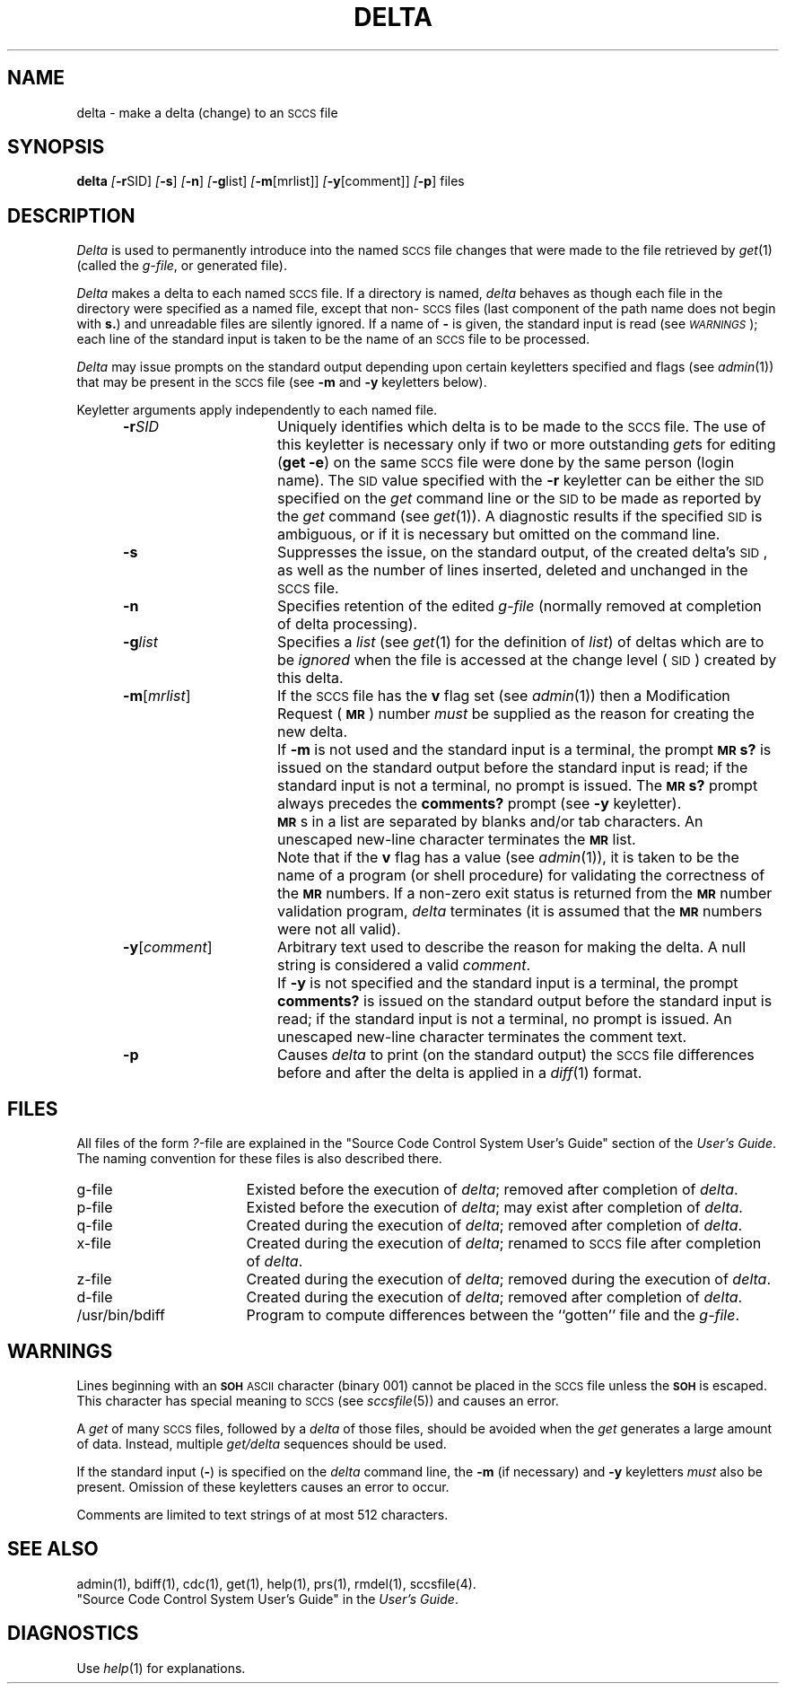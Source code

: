 .tr ~
.nr f 0
.bd S B 3
.de SP
.if n .ul
\%[\fB\-\\$1\fR\\c
.if n .ul 0
\\$2\\$3
..
.de SF
.if n .ul
\%[\fB\-\\$1\fR]
.if n .ul 0
..
.de AR
.if \\nf \{ \
.    RE
.    nr f 0 \}
.PP
.RS 5
.TP 15
\fB\-\\$1\\fR
\\$2 \\$3 \\$4 \\$5 \\$6 \\$7 \\$8 \\$9
.nr f 1
..
.de C1
.if \\nf \{ \
.    RE
.    nr f 0 \}
.PP
.RS 5
.TP 15
\\$1
\\$2 \\$3 \\$4 \\$5 \\$6 \\$7 \\$8 \\$9
.nr f 1
..
.de A1
.if \\nf \{ \
.    RE
.    nr f 0 \}
.PP
.RS 5
.TP 15
\fB\-\\$1\fR[\fI\\$2\fR]
\\$3 \\$4 \\$5 \\$6 \\$7 \\$8 \\$9
.nr f 1
..
.de A2
.if \\nf \{ \
.    RE
.    nr f 0 \}
.PP
.RS 5
.TP 15
\fB\-\\$1\fI\\$2\fR
\\$3 \\$4 \\$5 \\$6 \\$7 \\$8 \\$9
.nr f 1
..
.ds W)  \fI\s-1WARNINGS\s+1\fR
.ds M)  \fB\s-1MR\s+1\fR
.ds S)  \s-1SCCS\s+1
.ds I)  \s-1SID\s+1
.TH DELTA 1
.SH NAME
delta \- make a delta (change) to an \s-1SCCS\s+1 file
.SH SYNOPSIS
.B delta
.SP r SID ]
.SF s
.SF n
.SP g list]
.SP m \%[mrlist] ]
.SP y \%[comment] ]
.SF p
files
.SH DESCRIPTION
.I Delta\^
is used to permanently introduce into
the named \*(S) file changes that were made to the file retrieved by
.IR get (1)
(called the
.IR g-file ,
or generated file).
.PP
.I Delta\^
makes a delta to each named \*(S) file.
If a directory is named,
.I delta\^
behaves as though each file in the directory were
specified as a named file,
except that non-\*(S) files
(last component of the path name does not begin with \fBs.\fR)
and unreadable files
are silently ignored.
If a name of \fB\-\fR is given, the standard input is read
(see \*(W));
each line of the standard input is taken to be the name of an \*(S) file
to be processed.
.PP
.I Delta\^
may issue prompts on the standard output depending upon
certain keyletters specified and flags
(see
.IR admin (1))
that may be
present in the \*(S) file
(see
.B \-m
and
.B \-y
keyletters below).
.PP
Keyletter arguments
apply independently
to each named file.
.A2 r SID Uniquely
identifies which delta is to be made to the \*(S) file.
The use of this keyletter is necessary only if two or more
outstanding
.IR get s
for editing
.RB ( "get \-e" )
on the same \*(S) file were done by the same person
(login name).
The \*(I) value specified with the
.B \-r
keyletter can be either the \*(I) specified on the
.I get\^
command line or the \*(I) to be made as reported by the
.I get\^
command
(see
.IR get (1)).
A diagnostic results if the specified \*(I) is ambiguous, or
if it is necessary but omitted on the command line.
.AR s Suppresses
the issue, on the standard output, of the created delta's \*(I),
as well as the number of lines inserted, deleted and unchanged in the
\*(S) file.
.AR n Specifies retention of the edited
.I g-file\^
(normally removed at completion of delta processing).
.A2 g list Specifies
a \fIlist\fR (see
.IR get (1)
for the definition of \fIlist\fR)
of deltas which are to be
.I ignored\^
when the file is accessed at the change level (\*(I))
created by this delta.
.A1 m mrlist If
the \*(S) file has the
.B v
flag set
(see
.IR admin (1))
then a Modification Request (\*(M)) number \fImust\fR be
supplied as the reason for creating the new delta.
.C1 \& If
.B \-m
is not used and the standard input is a terminal, the prompt
.SM
.B MR\*Ss?
is issued on the standard output before the standard input
is read; if the standard input is not a terminal, no prompt is issued.
The
.SM
.B MR\*Ss?
prompt always precedes the
.B comments?
prompt
(see
.B \-y
keyletter).
.PP
.C1 \& \*(M)s
in a list are separated by blanks and/or tab characters.
An unescaped new-line character terminates the \*(M) list.
.C1 \& Note
that if the
.B v
flag has a value
(see
.IR admin (1)),
it is taken to be the name of a program (or shell procedure) for
validating the correctness of the \*(M) numbers.
If a non-zero exit status is returned from the
\*(M) number validation program,
.I delta\^
terminates
(it is assumed that the \*(M) numbers were not all valid).
.A1 y comment Arbitrary
text
used to describe the reason for making the delta.
A null string is considered a valid \fIcomment\fR.
.C1 \& If
.B \-y
is not specified and the standard input is a terminal, the prompt
.B comments?
is issued on the standard output before the standard
input is read; if the standard input is not a terminal, no
prompt is issued.
An unescaped new-line character terminates the comment text.
.AR p Causes
.I delta\^
to print (on the standard output) the \*(S) file
differences before and after the delta is applied
in a
.IR diff (1)
format.
.RE
.SH FILES
All files of the form
.IR ?- file
are explained in the
"Source Code Control System User's Guide" section of the
.IR "\*(6) User's Guide" .
The naming convention for these files is also described there.
.PP
.PD 0
.TP "\w`/usr/bin/bdiff\ \ \ `u"
g-file
Existed
before the execution of
.IR delta ;
removed after completion of
.IR delta .
.TP
p-file
Existed
before the execution of
.IR delta ;
may exist after completion of
.IR delta .
.TP
q-file
Created during the execution of
.IR delta ;
removed after completion of
.IR delta .
.TP
x-file
Created during the execution of
.IR delta ;
renamed to \*(S) file after completion of
.IR delta .
.TP
z-file
Created during the execution of
.IR delta ;
removed during the execution of
.IR delta .
.TP
d-file
Created during the execution of
.IR delta ;
removed after completion of
.IR delta .
.TP
/usr/bin/bdiff
Program to compute differences
between the ``gotten'' file and the
.IR g-file .
.PD
.SH WARNINGS
Lines beginning with an \s-1\fBSOH\fP ASCII\s+1 character (binary 001)
cannot be placed in the \*(S) file unless the
.SM
.B SOH
is escaped.
This character has special meaning to \*(S)
(see
.I sccsfile\c\^
(5)) and causes an error.
.PP
A
.I get\^
of many \*(S) files,
followed by a
.I delta\^
of those files, should be avoided when the
.I get\^
generates a large amount of data.
Instead,
multiple
.I "get/delta\^"
sequences should be used.
.PP
If the standard input
(\fB\-\fR)
is specified on the
.I delta\^
command line,
the
.B \-m
(if necessary)
and
.B \-y
keyletters
.I must\^
also be present.
Omission of these keyletters causes an error to occur.
.PP
Comments are limited to text strings of at most 512 characters.
.SH "SEE ALSO"
admin(1),
bdiff(1),
cdc(1),
get(1),
help(1),
prs(1),
rmdel(1),
sccsfile(4).
.br
"Source Code Control System User's Guide"
in the 
.IR "\*(6) User's Guide" .
.SH DIAGNOSTICS
Use
.IR help (1)
for explanations.
.tr ~~
.\"	@(#)delta.1	1.4	
